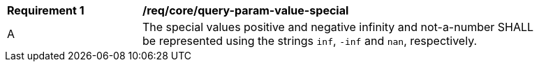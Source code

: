 [[req_core_query-param-value-special]]
[width="90%",cols="2,6a"]
|===
^|*Requirement {counter:req-id}* |*/req/core/query-param-value-special* 
^|A |The special values positive and negative infinity and not-a-number SHALL be represented using the strings `inf`, `-inf` and `nan`, respectively.
|===
